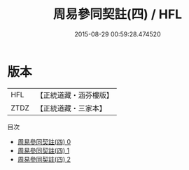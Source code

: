 #+TITLE: 周易參同契註(四) / HFL

#+DATE: 2015-08-29 00:59:28.474520
* 版本
 |       HFL|【正統道藏・涵芬樓版】|
 |      ZTDZ|【正統道藏・三家本】|
目次
 - [[file:KR5d0021_000.txt][周易參同契註(四) 0]]
 - [[file:KR5d0021_001.txt][周易參同契註(四) 1]]
 - [[file:KR5d0021_002.txt][周易參同契註(四) 2]]

